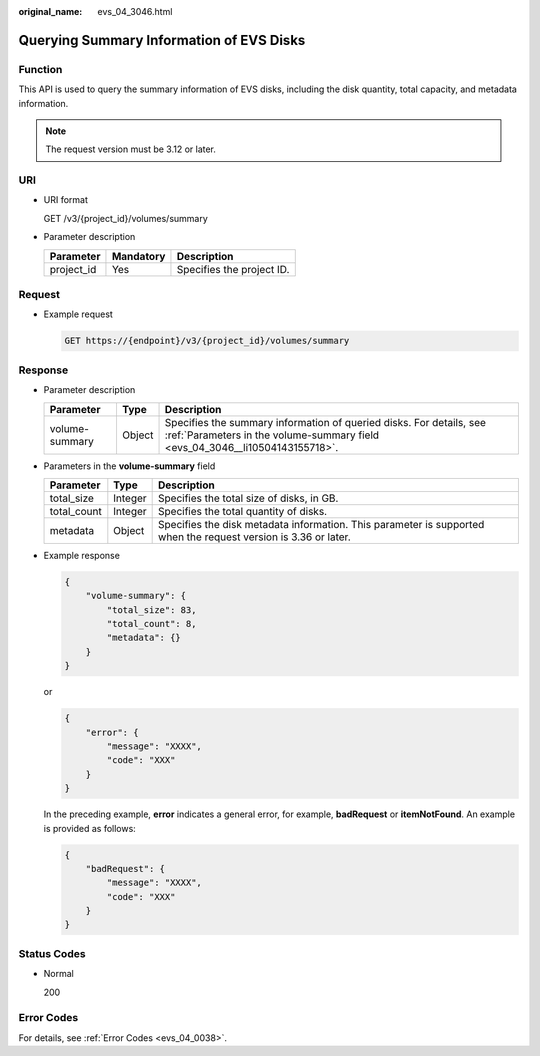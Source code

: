 :original_name: evs_04_3046.html

.. _evs_04_3046:

Querying Summary Information of EVS Disks
=========================================

Function
--------

This API is used to query the summary information of EVS disks, including the disk quantity, total capacity, and metadata information.

.. note::

   The request version must be 3.12 or later.

URI
---

-  URI format

   GET /v3/{project_id}/volumes/summary

-  Parameter description

   ========== ========= =========================
   Parameter  Mandatory Description
   ========== ========= =========================
   project_id Yes       Specifies the project ID.
   ========== ========= =========================

Request
-------

-  Example request

   .. code-block:: text

      GET https://{endpoint}/v3/{project_id}/volumes/summary

Response
--------

-  Parameter description

   +----------------+--------+-----------------------------------------------------------------------------------------------------------------------------------------------------+
   | Parameter      | Type   | Description                                                                                                                                         |
   +================+========+=====================================================================================================================================================+
   | volume-summary | Object | Specifies the summary information of queried disks. For details, see :ref:`Parameters in the volume-summary field <evs_04_3046__li10504143155718>`. |
   +----------------+--------+-----------------------------------------------------------------------------------------------------------------------------------------------------+

-  .. _evs_04_3046__li10504143155718:

   Parameters in the **volume-summary** field

   +-------------+---------+-----------------------------------------------------------------------------------------------------------------+
   | Parameter   | Type    | Description                                                                                                     |
   +=============+=========+=================================================================================================================+
   | total_size  | Integer | Specifies the total size of disks, in GB.                                                                       |
   +-------------+---------+-----------------------------------------------------------------------------------------------------------------+
   | total_count | Integer | Specifies the total quantity of disks.                                                                          |
   +-------------+---------+-----------------------------------------------------------------------------------------------------------------+
   | metadata    | Object  | Specifies the disk metadata information. This parameter is supported when the request version is 3.36 or later. |
   +-------------+---------+-----------------------------------------------------------------------------------------------------------------+

-  Example response

   .. code-block::

      {
          "volume-summary": {
              "total_size": 83,
              "total_count": 8,
              "metadata": {}
          }
      }

   or

   .. code-block::

      {
          "error": {
              "message": "XXXX",
              "code": "XXX"
          }
      }

   In the preceding example, **error** indicates a general error, for example, **badRequest** or **itemNotFound**. An example is provided as follows:

   .. code-block::

      {
          "badRequest": {
              "message": "XXXX",
              "code": "XXX"
          }
      }

Status Codes
------------

-  Normal

   200

Error Codes
-----------

For details, see :ref:`Error Codes <evs_04_0038>`.
